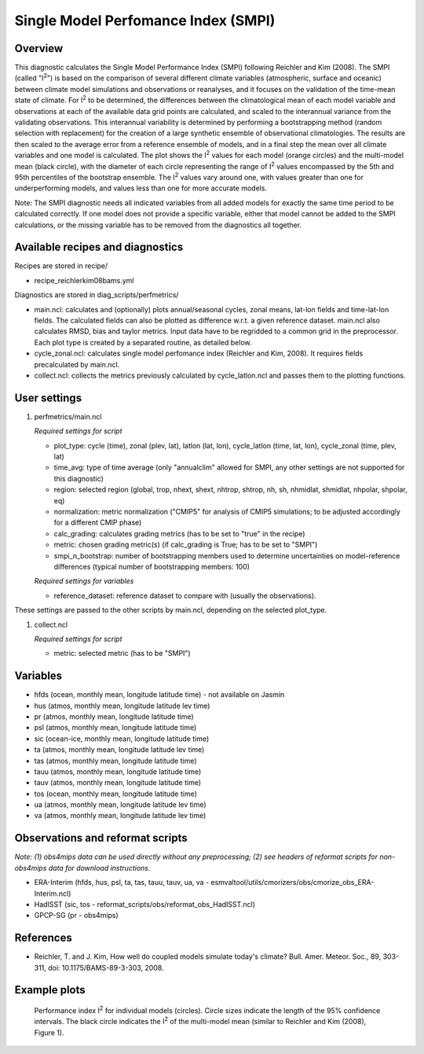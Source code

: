 Single Model Perfomance Index (SMPI)
====================================

Overview
--------

This diagnostic calculates the Single Model Performance Index (SMPI) following Reichler and Kim (2008). The SMPI (called "I\ :sup:`2`") is based on the comparison of several different climate variables (atmospheric, surface and oceanic) between climate model simulations and observations or reanalyses, and it focuses on the validation of the time-mean state of climate. For I\ :sup:`2` to be determined, the differences between the climatological mean of each model variable and observations at each of the available data grid points are calculated, and scaled to the interannual variance from the validating observations. This interannual variability is determined by performing a bootstrapping method (random selection with replacement) for the creation of a large synthetic ensemble of observational climatologies. The results are then scaled to the average error from a reference ensemble of models, and in a final step the mean over all climate variables and one model is calculated. The plot shows the I\ :sup:`2` values for each model (orange circles) and the multi-model mean (black circle), with the diameter of each circle representing the range of I\ :sup:`2` values encompassed by the 5th and 95th percentiles of the bootstrap ensemble. The I\ :sup:`2` values vary around one, with values greater than one for underperforming models, and values less than one for more accurate models. 

Note: The SMPI diagnostic needs all indicated variables from all added models for exactly the same time period to be calculated correctly. If one model does not provide a specific variable, either that model cannot be added to the SMPI calculations, or the missing variable has to be removed from the diagnostics all together. 

Available recipes and diagnostics
-----------------------------------

Recipes are stored in recipe/

* recipe_reichlerkim08bams.yml

Diagnostics are stored in diag_scripts/perfmetrics/

* main.ncl: calculates and (optionally) plots annual/seasonal cycles, zonal means, lat-lon fields and time-lat-lon fields. The calculated fields can also be plotted as difference w.r.t. a given reference dataset. main.ncl also calculates RMSD, bias and taylor metrics. Input data have to be regridded to a common grid in the preprocessor. Each plot type is created by a separated routine, as detailed below.
* cycle_zonal.ncl: calculates single model perfomance index (Reichler and Kim, 2008). It requires fields precalculated by main.ncl.
* collect.ncl: collects the metrics previously calculated by cycle_latlon.ncl and passes them to the plotting functions.

User settings
-------------

#. perfmetrics/main.ncl

   *Required settings for script*

   * plot_type: cycle (time), zonal (plev, lat), latlon (lat, lon), cycle_latlon (time, lat, lon), cycle_zonal (time, plev, lat)
   * time_avg: type of time average (only "annualclim" allowed for SMPI, any other settings are not supported for this diagnostic)
   * region: selected region (global, trop, nhext, shext, nhtrop, shtrop, nh, sh, nhmidlat, shmidlat, nhpolar, shpolar, eq)
   * normalization: metric normalization ("CMIP5" for analysis of CMIP5 simulations; to be adjusted accordingly for a different CMIP phase)
   * calc_grading: calculates grading metrics (has to be set to "true" in the recipe)
   * metric: chosen grading metric(s) (if calc_grading is True; has to be set to "SMPI")
   * smpi_n_bootstrap: number of bootstrapping members used to determine uncertainties on model-reference differences (typical number of bootstrapping members: 100)
  
   *Required settings for variables*
   
   * reference_dataset: reference dataset to compare with (usually the observations).

These settings are passed to the other scripts by main.ncl, depending on the selected plot_type.

#. collect.ncl

   *Required settings for script*

   * metric: selected metric (has to be "SMPI")
   

Variables
---------

* hfds (ocean, monthly mean, longitude latitude time) - not available on Jasmin
* hus (atmos, monthly mean, longitude latitude lev time)
* pr (atmos, monthly mean, longitude latitude time)
* psl (atmos, monthly mean, longitude latitude time)
* sic (ocean-ice, monthly mean, longitude latitude time) 
* ta (atmos, monthly mean, longitude latitude lev time)
* tas (atmos, monthly mean, longitude latitude time)
* tauu (atmos, monthly mean, longitude latitude time)
* tauv (atmos, monthly mean, longitude latitude time)
* tos (ocean, monthly mean, longitude latitude time)
* ua (atmos, monthly mean, longitude latitude lev time)
* va (atmos, monthly mean, longitude latitude lev time)


Observations and reformat scripts
---------------------------------

*Note: (1) obs4mips data can be used directly without any preprocessing; (2) see headers of reformat scripts for non-obs4mips data for download instructions.*

* ERA-Interim (hfds, hus, psl, ta, tas, tauu, tauv, ua, va - esmvaltool/utils/cmorizers/obs/cmorize_obs_ERA-Interim.ncl)
* HadISST (sic, tos - reformat_scripts/obs/reformat_obs_HadISST.ncl)
* GPCP-SG (pr - obs4mips)

References
----------

* Reichler, T. and J. Kim, How well do coupled models simulate today's climate? Bull. Amer. Meteor. Soc., 89, 303-311, doi: 10.1175/BAMS-89-3-303, 2008.

Example plots
-------------

.. figure:: /recipes/figures/smpi/reichlerkim08bams_smpi.png
   :width: 70 %
   
   Performance index I\ :sup:`2` for individual models (circles). Circle sizes indicate the length of the 95% confidence intervals. The black circle indicates the I\ :sup:`2` of the multi-model mean (similar to Reichler and Kim (2008), Figure 1).
